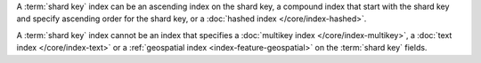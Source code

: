 A :term:`shard key` index can be an ascending index on the shard
key, a compound index that start with the shard key and specify
ascending order for the shard key, or a :doc:`hashed index
</core/index-hashed>`.

A :term:`shard key` index cannot be an index that specifies a
:doc:`multikey index </core/index-multikey>`, a :doc:`text index
</core/index-text>` or a :ref:`geospatial index
<index-feature-geospatial>` on the :term:`shard key` fields.

.. COMMENT seealso extracts-geospatial-index-shard-key-restriction.yaml
